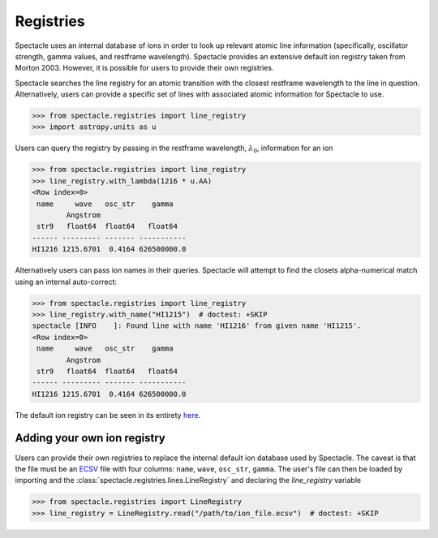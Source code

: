 Registries
==========

Spectacle uses an internal database of ions in order to look up relevant
atomic line information (specifically, oscillator strength, gamma values,
and restframe wavelength). Spectacle provides an extensive default ion registry
taken from Morton 2003. However, it is possible for users to provide their own
registries.

Spectacle searches the line registry for an atomic transition with the closest
restframe wavelength to the line in question. Alternatively, users can provide
a specific set of lines with associated atomic information for Spectacle to use.

.. code-block:: python

    >>> from spectacle.registries import line_registry
    >>> import astropy.units as u

Users can query the registry by passing in the restframe wavelength,
:math:`\lambda_0`, information for an ion

.. code-block:: python

    >>> from spectacle.registries import line_registry
    >>> line_registry.with_lambda(1216 * u.AA)
    <Row index=0>
     name     wave   osc_str    gamma
            Angstrom
     str9   float64  float64   float64
    ------ --------- ------- -----------
    HI1216 1215.6701  0.4164 626500000.0

Alternatively users can pass ion names in their queries. Spectacle will
attempt to find the closets alpha-numerical match using an internal
auto-correct:

.. code-block:: python

    >>> from spectacle.registries import line_registry
    >>> line_registry.with_name("HI1215")  # doctest: +SKIP
    spectacle [INFO    ]: Found line with name 'HI1216' from given name 'HI1215'.
    <Row index=0>
     name     wave   osc_str    gamma
            Angstrom
     str9   float64  float64   float64
    ------ --------- ------- -----------
    HI1216 1215.6701  0.4164 626500000.0


The default ion registry can be seen in its entirety
`here <https://github.com/MISTY-pipeline/spectacle/blob/master/spectacle/data/atoms.ecsv>`_.

Adding your own ion registry
----------------------------

Users can provide their own registries to replace the internal default ion
database used by Spectacle. The caveat is that the file must be an
`ECSV <http://docs.astropy.org/en/stable/api/astropy.io.ascii.Ecsv.html>`_ file
with four columns: ``name``, ``wave``, ``osc_str``, ``gamma``. The user's file
can then be loaded by importing and the :class:`spectacle.registries.lines.LineRegistry`
and declaring the `line_registry` variable

.. code-block:: python

    >>> from spectacle.registries import LineRegistry
    >>> line_registry = LineRegistry.read("/path/to/ion_file.ecsv")  # doctest: +SKIP